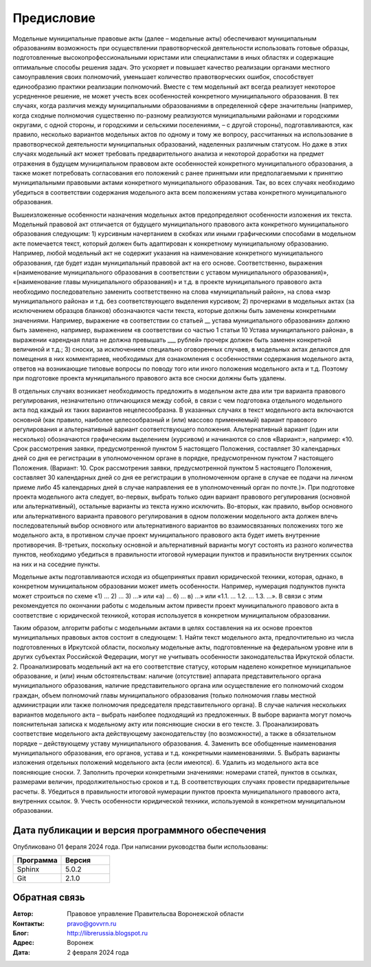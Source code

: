 .. Дата:
.. |date| date:: %d.%m.%Y

===========
Предисловие
===========

Модельные муниципальные правовые акты (далее – модельные акты) обеспечивают муниципальным образованиям возможность при осуществлении правотворческой деятельности использовать готовые образцы, подготовленные высокопрофессиональными юристами или специалистами в иных областях и содержащие оптимальные способы решения задач. Это ускоряет и повышает качество реализации органами местного самоуправления своих полномочий, уменьшает количество правотворческих ошибок, способствует единообразию практики реализации полномочий.
Вместе с тем модельный акт всегда реализует некоторое усредненное решение, не может учесть всех особенностей конкретного муниципального образования. В тех случаях, когда различия между муниципальными образованиями в определенной сфере значительны (например, когда сходные полномочия существенно по-разному реализуются муниципальными районами и городскими округами, с одной стороны, и городскими и сельскими поселениями, – с другой стороны), подготавливаются, как правило, несколько вариантов модельных актов по одному и тому же вопросу, рассчитанных на использование в правотворческой деятельности муниципальных образований, наделенных различным статусом. Но даже в этих случаях модельный акт может требовать предварительного анализа и некоторой доработки на предмет отражения в будущем муниципальном правовом акте особенностей конкретного муниципального образования, а также может потребовать согласования его положений с ранее принятыми или предполагаемыми к принятию муниципальными правовыми актами конкретного муниципального образования. Так, во всех случаях необходимо убедиться в соответствии содержания модельного акта всем положениям устава конкретного муниципального образования.

Вышеизложенные особенности назначения модельных актов предопределяют особенности изложения их текста. Модельный правовой акт отличается от будущего муниципального правового акта конкретного муниципального образования следующим:
1) курсивным начертанием в скобках или иными графическими способами в модельном акте помечается текст, который должен быть адаптирован к конкретному муниципальному образованию. Например, любой модельный акт не содержит указания на наименование конкретного муниципального образования, где будет издан муниципальный правовой акт на его основе. Соответственно, выражения «(наименование муниципального образования в соответствии с уставом муниципального образования)», «(наименование главы муниципального образования)» и т.д. в проекте муниципального правового акта необходимо последовательно заменить соответственно на слова «муниципальный район», на слова «мэр муниципального района» и т.д. без соответствующего выделения курсивом;
2) прочерками в модельных актах (за исключением образцов бланков) обозначаются части текста, которые должны быть заменены конкретными значениями. Например, выражение «в соответствии со статьей __ устава муниципального образования» должно быть заменено, например, выражением «в соответствии со частью 1 статьи 10 Устава муниципального района», в выражении «арендная плата не должна превышать ___ рублей» прочерк должен быть заменен конкретной величиной и т.д.;
3) сноски, за исключением специально оговоренных случаев, в модельных актах делаются для помещения в них комментариев, необходимых для ознакомления с особенностями содержания модельного акта, ответов на возникающие типовые вопросы по поводу того или иного положения модельного акта и т.д. Поэтому при подготовке проекта муниципального правового акта все сноски должны быть удалены.

В отдельных случаях возникает необходимость предложить в модельном акте два или три варианта правового регулирования, незначительно отличающихся между собой, в связи с чем подготовка отдельного модельного акта под каждый их таких вариантов нецелесообразна. В указанных случаях в текст модельного акта включаются основной (как правило, наиболее целесообразный и (или) массово применяемый) вариант правового регулирования и альтернативный вариант соответствующего положения. Альтернативный вариант (один или несколько) обозначаются графическим выделением (курсивом) и начинаются со слов «Вариант:», например:
«10. Срок рассмотрения заявки, предусмотренной пунктом 5 настоящего Положения, составляет 30 календарных дней со дня ее регистрации в уполномоченном органе в порядке, предусмотренном пунктом 7 настоящего Положения.
(Вариант:
10. Срок рассмотрения заявки, предусмотренной пунктом 5 настоящего Положения, составляет 30 календарных дней со дня ее регистрации в уполномоченном органе в случае ее подачи на личном приеме либо 45 календарных дней в случае направления ее в уполномоченный орган по почте.)».
При подготовке проекта модельного акта следует, во-первых, выбрать только один вариант правового регулирования (основной или альтернативный), остальные варианты из текста нужно исключить. Во-вторых, как правило, выбор основного или альтернативного варианта правового регулирования в одном положении модельного акта должен влечь последовательный выбор основного или альтернативного вариантов во взаимосвязанных положениях того же модельного акта, в противном случае проект муниципального правового акта будет иметь внутренние противоречия. В-третьих, поскольку основной и альтернативный варианты могут состоять из разного количества пунктов, необходимо убедиться в правильности итоговой нумерации пунктов и правильности внутренних ссылок на них и на соседние пункты.

Модельные акты подготавливаются исходя из общепринятых правил юридической техники, которая, однако, в конкретном муниципальном образовании может иметь особенности. Например, нумерация подпунктов пункта может строиться по схеме «1) … 2) … 3) …» или «а) … б) … в) …» или «1.1. … 1.2. … 1.3. …». В связи с этим рекомендуется по окончании работы с модельным актом привести проект муниципального правового акта в соответствие с юридической техникой, которая используется в конкретном муниципальном образовании.

Таким образом, алгоритм работы с модельными актами в целях составления на их основе проектов муниципальных правовых актов состоит в следующем:
1. Найти текст модельного акта, предпочтительно из числа подготовленных в Иркутской области, поскольку модельные акты, подготовленные на федеральном уровне или в других субъектах Российской Федерации, могут не учитывать особенности законодательства Иркутской области.
2. Проанализировать модельный акт на его соответствие статусу, которым наделено конкретное муниципальное образование, и (или) иным обстоятельствам: наличие (отсутствие) аппарата представительного органа муниципального образования, наличие представительного органа или осуществление его полномочий сходом граждан, объем полномочий главы муниципального образования (только полномочия главы местной администрации или также полномочия председателя представительного органа). В случае наличия нескольких вариантов модельного акта – выбрать наиболее подходящий из предложенных. В выборе варианта могут помочь пояснительная записка к модельному акту или поясняющие сноски в его тексте.
3. Проанализировать соответствие модельного акта действующему законодательству (по возможности), а также в обязательном порядке – действующему уставу муниципального образования.
4. Заменить все обобщенные наименования муниципального образования, его органов, устава и т.д. конкретными наименованиями.
5. Выбрать варианты изложения отдельных положений модельного акта (если имеются).
6. Удалить из модельного акта все поясняющие сноски.
7. Заполнить прочерки конкретными значениями: номерами статей, пунктов в ссылках, размерами величин, продолжительностью сроков и т.д. В соответствующих случаях провести предварительные расчеты.
8. Убедиться в правильности итоговой нумерации пунктов проекта муниципального правового акта, внутренних ссылок.
9. Учесть особенности юридической техники, используемой в конкретном муниципальном образовании.



Дата публикации и версия программного обеспечения
-------------------------------------------------

Опубликовано 01 фераля 2024 года. При написании руководства были использованы:

.. csv-table:: 
   :header: "Программа", "Версия"
   :widths: 40, 40

   "Sphinx", 5.0.2
   "Git", 2.1.0

Обратная связь
--------------

:Автор: Правовое управление Правительсва Воронежской области

:Контакты: pravo@govvrn.ru

:Блог:  http://librerussia.blogspot.ru

:Адрес: Воронеж

:Дата: 2 февраля 2024 года
   
